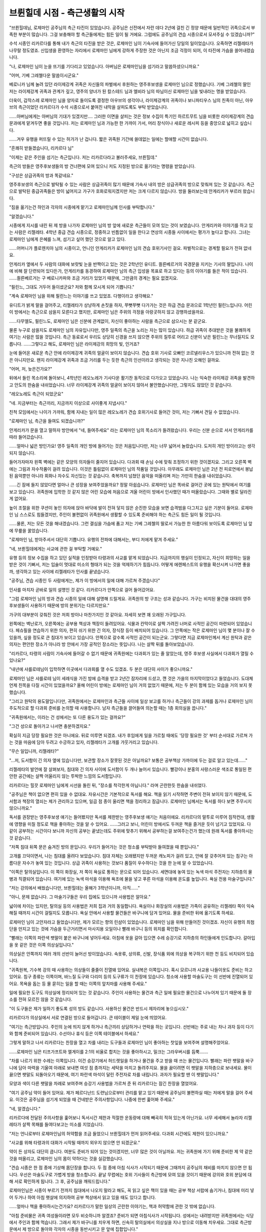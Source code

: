 ===============================
브륀힐데 시점 - 측근생활의 시작
===============================

.. image:: _static/Book2-Cover.png

"브륀힐데님, 로제마인 공주님의 측근 타진이 있었습니다. 공주님은 신전에서 자란 데다 2년에 걸친 긴 정양 때문에 일반적인 귀족으로서 부족한 부분이 많습니다. 그걸 보충해야 할 측근들에게는 힘든 일이 될 거에요. 그럼에도 공주님의 견습 시종으로서 모셔주실 수 있겠습니까?"

수석 시종인 리카르다를 통해 내가 측근의 타진을 받은 것은, 로제마인 님이 기숙사에 들어가신 당일의 일이었습니다. 오죽하면 리젤레타가 나무랄 정도였죠. 신입생을 환영하는 자리에서 로제마인 님에게 강하게 주장한 것은 아닌지 조금 걱정이 되어, 이 타진에 가슴을 쓸어내렸습니다.

"나, 로제마인 님이 눈을 뜨기를 기다리고 있었습니다. 아버님은 로제마인님을 섬기라고 말씀하셨으니까요."

"어머, 기베 그레첼다운 말씀이시군요."

베로니카 님께 눌려 있던 라이제강계 귀족은 자신들의 파벌에서 후원하는 영주후보생을 로제마인 님으로 정했습니다. 기베 그레첼의 딸인 저는 라이제강계 귀족과 관계가 깊고, 영주의 양녀가 된 칼스테드 님과 엘비라 님의 따님이신 로제마인 님을 빛내라는 명을 받았습니다.

더욱이, 갑작스레 로제마인 님을 양자로 들이도록 결정한 아우브의 생각이나, 라이제강계의 귀족이나 보니파티우스 님의 친족이 아닌, 아우브의 측근이었던 리카르다가 수석 시종으로서 붙여진 내막을 살피도록도 부탁 받았습니다. 

......아버님에게는 아버님의 기대가 있겠지만.... 그러한 이면을 살피는 것은 정보 수집이 특기인 하르트무트 님을 비롯한 라이제강계의 견습 문과에게 맡겨두면 좋을 것입니다. 저는 로제마인 님과 가능한 한 가까이 가서, 머리 장식이나 새로운 레시피 등을 중앙으로 넓히고 싶습니다. 

......겨우 유행을 퍼뜨릴 수 있는 허가가 난 겁니다. 짧은 귀족원 기간에 쓸데없는 일에는 할애할 시간이 없습니다.

"흔쾌히 받들겠습니다, 리카르다 님"

"이제는 같은 주인을 섬기는 측근입니다. 저는 리카르다라고 불러주세요, 브륀힐데."

측근의 방들은 영주후보생들의 방 건너편에 모여 있으니 저도 지정된 방으로 옮기라는 명령을 받았습니다.

"구성은 상급귀족의 방과 똑같네요."

영주후보생의 측근으로 발탁될 수 있는 사람은 상급귀족이 많기 때문에 기숙사 내의 방은 상급귀족의 방으로 맞춰져 있는 것 같습니다. 측근으로 발탁된 중급귀족들은 방이 넓어지고 가구가 호화로워지겠지만 저는 크게 다르지 않습니다. 방을 둘러보는데 안게리카가 부르러 왔습니다.

"짐을 옮기는건 하인과 각자의 시종에게 맡기고 로제마인님께 인사를 부탁합니다."

"알겠습니다."

시종에게 지시를 내린 뒤 제 방을 나가자 로제마인 님의 방 앞에 새로운 측근들이 모여 있는 것이 보였습니다. 안게리카와 이야기를 하고 있는 사람은 리젤레타. 4학년 중급 견습 시종으로, 정중하고 빈틈없이 일을 한다고 연상의 시종들 사이에서는 평가가 높다고 합니다. 그녀는 로제마인 님에게 은혜를 느껴, 섬기고 싶어 했던 것으로 알고 있다.

......어머니가 플로렌치아 님의 시종이고, 언니인 안게리카가 로제마인 님의 견습 호위기사인 걸요. 파벌적으로는 경계할 필요가 전혀 없네요.

안게리카 옆에서 두 사람의 대화에 보랏빛 눈을 반짝이고 있는 것은 2학년인 유디트. 쾰른베르거의 국경문을 지키는 기사의 딸입니다. 나이에 비해 잘 단련되어 있다든가, 안게리카를 동경하여 로제마인 님의 측근 입성을 목표로 하고 있다는 등의 이야기를 들은 적이 있습니다. ......쾰른베르거는 구 베로니카파와 조금 거리가 있었기 때문에, 그만큼의 경계는 필요 없겠지요.

"필린느, 그대도 거두어 들이셨군요? 저와 함께 모시게 되어 기쁩니다."

"계속 로제마인 님을 위해 필린느는 이야기를 쓰고 있었죠. 다행이라고 생각해요."

유디트가 밝게 말을 걸어주고, 리젤레타가 상냥하게 손짓을 하자, 쭈뼛쭈뼛 다가가는 것은 하급 견습 문과으로 1학년인 필린느입니다. 어린이 방에서는 측근으로 삼을지 모른다고 했지만, 로제마인 님은 주위의 걱정을 아랑곳하지 않고 강행하셨을까요.

......다무엘도, 필린느도, 로제마인 님은 신분에 관계없이, 자신이 좋아하는 사람을 측근으로 삼으시는 분 같군요.

물론 누구로 삼을지도 로제마인 님의 자유입니다만, 영주 일족의 측근을 노리는 자는 많이 있습니다. 하급 귀족이 추대받은 것을 불쾌하게 여기는 사람은 많을 것입니다. 측근 동료로서 우리도 상당히 신경을 쓰지 않으면 주위의 질투로 어리고 신분이 낮은 필린느는 무너질지도 모릅니다. ......그렇다고 해도, 로제마인 님은 라이제강의 희망의 빛, 인거죠?

눈에 들어온 새로운 측근 안에 라이제강계 귀족의 얼굴이 보이지 않습니다. 견습 호위 기사로 오빠인 코르넬리우스가 있으니까 전혀 없는 것은 아니지만요. 왠지 라이제강계 귀족과 조금 거리를 두는 듯한 측근의 인선이라고 생각되는 것은 지나친 오해인 걸까요.

"어머, 저, 늦은건가요?"

뒤에서 들린 목소리에 돌아보니, 4학년인 레오노레가 기사다운 활기찬 동작으로 다가오고 있었습니다. 나는 익숙한 라이제강 귀족을 발견하고 안도의 한숨을 내쉬었습니다. 너무 라이제강계 귀족의 얼굴이 보이지 않아서 불안했습니다만, 그렇지도 않았던 것 같습니다. 

"레오노레도 측근이 되었군요"

"네. 지금부터는 측근끼리, 지금까지 이상으로 사이좋게 지냅시다."

친척 모임에서는 나이가 가까워, 함께 지내는 일이 많은 레오노레가 견습 호위기사로 들어간 것이, 저는 기뻐서 견딜 수 없었습니다.



"로제마인 님, 측근을 들여도 되겠습니까?"

안게리카가 문을 열고 말하자 방안에서 "네, 들여주세요" 라는 로제마인 님의 목소리가 들려왔습니다. 우리는 신분 순으로 서서 안게리카를 따라 들어갔습니다.

......얼마나 넓은 방인가요! 영주 일족의 개인 방에 들어가는 것은 처음입니다만, 저는 너무 넓어서 놀랐습니다. 도저히 개인 방이라고는 생각되지 않습니다.

들어가자마자 왼쪽 벽에는 같은 모양의 의자들이 줄지어 있습니다. 다과회 때 손님 수에 맞춰 조정하기 위한 것이겠지요. 그리고 오른쪽 벽에는 그림과 자수작품이 걸려 있습니다. 이것은 틀림없이 로제마인 님의 작품일 것입니다. 아무래도 로제마인 님은 2년 전 피로연에서 봉납된 음악뿐만 아니라 회화나 자수도 자신있는 것 같습니다. 축복까지 넘쳤던 음악을 떠올리며 저는 가만히 한숨을 내쉬었습니다.

......긴 잠에 들지 않았다면 얼마나 큰 성장을 보여주었을까요? 정말 아쉽습니다. 로제마인 님은 똑바로 걸어간 곳에 있는 원탁에서 여기를 보고 있습니다. 귀족원에 입학한 것 같지 않은 어린 모습에 처음으로 겨울 어린이 방에서 인사했던 때가 떠올랐습니다. 그때와 별로 달라진 게 없어요.

높이 조절을 위한 쿠션이 놓인 의자에 앉아 바닥에 발이 전혀 닿지 않은 순진한 모습을 보면 습격범을 다그치고 싶은 기분이 들어요. 로제마인 님 스스로도 힘들겠지만, 주인이 불편없이 귀족원에서 생활할 수 있도록 준비해야 하는 측근도 힘든 일이 될 것입니다.

......물론, 저는 모든 것을 해내겠습니다. 그런 결심을 가슴에 품고 저는 기베 그레첼의 딸로서 가능한 한 아름다워 보이도록 로제마인 님 앞에 무릎을 꿇었습니다.

"로제마인 님, 받아주셔서 대단히 기쁩니다. 유행의 전파에 대해서는, 부디 저에게 맡겨 주세요."

"네, 브륀힐데에게는 사교에 관한 걸 부탁할 거예요."

유행 등의 정보 수집을 하고 있던 실적을 인정받아 타령과의 사교를 맡게 되었습니다. 지금까지의 행실이 인정되고, 자신이 희망하는 일을 받은 것이 기뻐서, 저는 입술이 멋대로 미소의 형태가 되는 것을 억제하기가 힘듭니다. 어떻게 에렌페스트의 유행을 확산시켜 나가면 좋을까, 생각하고 있는 사이에 리젤레타가 인사를 끝냈습니다.

"공주님, 견습 시종인 두 사람에게는, 제가 이 방에서의 일에 대해 가르쳐 주겠습니다"

인사를 마치자 곧바로 일의 설명인 것 같다. 리카르다가 안쪽으로 걸어 들어갔어요.

"그럼 로제마인 님의 방과 견습 시종의 일에 대해 설명해 드릴게요. 귀족원의 방 구조는 성과 같습니다. 가구는 비치된 물건을 대대의 영주 후보생들이 사용하기 때문에 방의 분위기는 다르지만요."

가구의 대부분이 갖춰진 것은 저희 방이나 마찬가지인 것 같아요. 자세히 보면 꽤 오래된 가구입니다.

왼쪽에는 벽난로가, 오른쪽에는 공부용 책상과 책장이 들려있어요. 식물과 칸막이로 살짝 가려진 너머로 사적인 공간이 마련되어 있었습니다. 페슈필을 연습하기 위한 의자, 편히 쉬기 위한 긴 의자, 장식장 등이 배치되어 있습니다. 그 안쪽에는 작은 로제마인 님이 몇 분이나 잘 수 있을까, 싶을 정도로 큰 침대가 보이고 있습니다. 안쪽으로 갈수록 사적인 공간이 되는군요. 그렇다면 지금 로제마인께서 계신 원탁과 같은 의자는 편안한 장소가 아니라 방 안에서 가장 공적인 장소라는 뜻입니다. 나는 살짝 뒤를 돌아보았습니다.

"리카르다, 타령의 사람이 기숙사에 들어갈 수 없기 때문에 귀족원에는 다과회가 있는 줄 알았는데, 영주 후보생 사실에서 다과회가 열릴 수 있나요?"

"내년에 샤를로테님이 입학하면 이곳에서 다과회를 열 수도 있겠죠. 두 분은 대단히 사이가 좋으니까요."

로제마인 님은 샤를로테 님이 세례식을 가진 밤에 습격을 받고 2년간 잠자리에 드셨고, 깬 것은 가을의 마지막이었다고 들었습니다. 도대체 언제 친목을 다질 시간이 있었을까요? 올해 어린이 방에는 로제마인 님이 거의 없었기 때문에, 저는 두 분이 함께 있는 모습을 거의 보지 못했습니다.

"그리고 원탁의 용도말입니다만, 귀족원에서는 로제마인과 측근들 사이에 일상 보고를 하거나 측근들이 강의 과제를 돕거나 로제마인 님이 주도적으로 할 다과회 준비를 논의할 때 사용합니다. 남자 측근들을 끌어들여 의논할 때는 1층 회의실을 씁니다."

"귀족원에서는, 이라는 건 성에서는 또 다른 용도가 있는 걸까요?"

"그건 성으로 돌아가고 나서면 충분하겠지요."

확실히 지금 당장 필요한 것은 아니에요. 뒤로 미루면 되겠죠. 내가 후임에게 일을 가르칠 때에도 '당장 필요한 것' 부터 순서대로 가르쳐 가는 것을 마음에 담아 두려고 수긍하고 있자, 리젤레타가 고개를 갸웃거리고 있습니다.

"무슨 일입니까, 리젤레타?"

"...저, 도서함이 긴 의자 옆에 있습니다만, 보관할 장소가 잘못된 것은 아닐까요? 보통은 공부책상 가까이에 두는 걸로 알고 있는데......"

리젤레타의 발언에 잘 살펴보자, 침대와 긴 의자 사이에 도서함이 두 개나 늘어서 있습니다. 빨강이나 분홍의 사랑스러운 색조로 통일된 편안한 공간에는 살짝 어울리지 않는 투박한 느낌의 도서함입니다.

리카르다는 힐끗 로제마인 님에게 시선을 돌린 뒤, "장소를 착각한게 아닙니다." 라며 곤란한듯 한숨을 내쉬었다.

"공주님은 책이 없으면 편히 있을 수 없대요. 자유시간은 기본적으로 독서를 해요. 책을 읽기 시작하면 주변이 전혀 보이지 않기 때문에, 도서함과 책장의 열쇠는 제가 관리하고 있으며, 일곱 점 종이 울리면 책을 정리하고 잠급니다. 로제마인 님께서는 독서를 하다 보면 주무시지 않으니까요."

독서를 권장받는 영주후보생 얘기는 들어봤지만 독서를 제한받는 영주후보생 얘기는 처음이에요. 리카르다의 말투로 미루어 짐작컨대, 생활에 영향을 미칠 정도로 책을 좋아하는 것을 알 수 있어요. ......그러고 보니, 어린이 방에서도 두꺼운 책을 즐거운 듯이 넘기고 있었지요. 다 같이 공부하는 시간이다 보니까 자신의 공부는 끝냈는데도 주위에 맞추기 위해서 공부하는걸 보여주는건가 했는데 원래 독서를 좋아하시는 것 같습니다.

"저쪽 침대 뒤쪽 문은 숨겨진 방의 문입니다. 우리가 들어가는 것은 청소를 부탁받아 들여졌을 때 뿐입니다."

고개를 끄덕이면서, 나는 침대를 올려다 보았습니다. 침대 자체는 오래됐지만 두꺼운 캐노피가 걸려 있고, 안에 잘 갖추어져 있는 침구는 아름다운 자수가 놓여 있는 것입니다. 상급 귀족이 사용하는 것보다 품질이 우수하다는 것을 한 눈에 알 수 있었습니다.

"이쪽은 탈의실입니다. 이 쪽이 화장실, 저 쪽이 욕실로 통하는 문으로 되어 있습니다. 세면대에 놓여 있는 녹색 마석 주전자는 지하층의 물병과 직결되어 있습니다. 여기에 있는 녹색 마석을 이용해 욕조에 물을 넣고 푸른 마석을 이용해 온도를 높입니다. 욕실 전용 마술구입니다."

"저는 강의에서 배웠습니다만, 브륀힐데는 올해가 3학년이니까, 아직......"

"아니, 문제 없습니다. 그 마술기구들은 우리 집에도 있으니까 사용법은 알아요."

넓이에 차이는 있지만, 탈의실 등의 사용법은 저희 집과 거의 동일합니다. 욕실이나 화장실의 사용법은 가족이 공유하는 리젤레타 쪽이 익숙해질 때까지 시간이 걸릴지도 모릅니다. 욕실 안에서 사용할 물건들은 바구니에 담겨 있어요. 물을 준비한 뒤에 옮기도록 하세요.

로제마인 님이 고안자라고 들었습니다만, 제가 모르는 향의 린샴이 있었습니다. 로제마인 님을 위해 만들어진 것이겠죠. 자신이 유행의 최첨단을 만지고 있는 것에 가슴을 두근거리면서 마사지용 오일이나 빨래 바구니 등의 위치를 확인합니다.

"빨래는 이쪽의 파란색 팻말이 붙은 바구니에 넣어두세요. 아침에 옷을 갈아 입으면 수레 승강기로 지하층의 하인들에게 인도합니다. 갈아입을 옷 같은 것은 이쪽 의상실입니다."

의상실은 안쪽까지 여러 개의 선반이 늘어선 방이었습니다. 속옷류, 상의류, 신발, 장식품 외에 의상을 복구하기 위한 천 등도 비치되어 있습니다.

"귀족원복, 기수복 강의 때 사용하는 의상들이 줄줄이 진열돼 있어요. 실내복은 이쪽입니다. 혹시 모르니까 사교용 나들이옷도 준비는 하고 있어요. 침구 종류는 이쪽이며, 바느질 도구와 다리미 등의 도구류가 이 찬장에 있습니다. 청소에 사용할 마술도구는 이 선반에 진열되어 있어요. 목욕을 돕는 등 물 묻히는 일을 할 때는 이쪽의 앞치마를 사용해 주세요."

일에 필요한 도구도 의상실에 정리되어 있는 것 같습니다. 주인이 사용하는 물건과 측근 일에 필요한 물건으로 나누어져 있기 때문에 둘 장소를 전혀 모르진 않을 것 같습니다.

"이 도구들은 제가 일하기 좋도록 성의 방도 같습니다. 사용하신 물건은 반드시 제자리에 놓으십시오."

리카르다가 의상실에서 서로 연결된 방으로 들어갑니다. 큰 테이블이 제일 눈에 띄었어요.

"여기는 측근방입니다. 주인의 눈에 띄지 않게 하거나 측근끼리 상담하거나 연락을 하는 곳입니다. 선반에는 주로 내는 차나 과자 등이 다기와 함께 준비되어 있습니다. 수선이나 휴식 등은 이쪽 테이블에서 하세요."

그렇게 말하고 나서 리카르다는 찬장을 열고 차를 내리는 도구들과 로제마인 님이 좋아하는 찻잎을 보여주며 설명해주었어요.

......로제마인 님은 티프가프트와 엘게이를 2:1의 비율로 합치는 것을 좋아하시고, 밀크는 그라우버시를 듬뿍.......

"차를 나르기 위한 수레는 이쪽입니다. 이건 승강기에서 허드렛일을 하거나 물건을 주고 받을 때 쓰는 물건입니다. 빨래는 파란 팻말을 바구니에 담아 마력을 기울여 아래로 보내면 여섯 점 종까지는 세탁을 마치고 돌려주지요. 물을 끓이려면 이 팻말을 지하층으로 보내세요. 물이 끓으면 팻말도 되돌아오기 때문에, 여기 파란색 마석이 달린 주전자로 차를 내립니다. 과자가 필요할 땐 이 팻말입니다."

모양과 색이 다른 팻말을 차례로 보여주며 승강기 사용법을 가르쳐 준 뒤 리카르다는 잠긴 찬장을 열었어요.

"여기 공주님 약이 들어 있어요. 제가 페르디난드 도련님으로부터 관리를 맡고 있기 때문에 공주님이 불편하실 때는 저에게 말을 걸어 주세요. 이것은 공주님을 섬기게 되었을 때 건네받은 주의사항입니다. 나중에 한번 훑어봐 주세요."

"네, 알겠습니다."

리카르다에 전달된 주의사항을 훑어보니 독서시간 제한과 적절한 운동량에 대해 빼곡히 적혀 있는게 아닌가요. 너무 세세해서 놀라자 리젤레타가 살짝 목패를 들여다보고는 미소를 지었습니다.

"저는 언니로부터 로제마인님의 허약함을 조금 들었으니 브륀힐데가 먼저 읽어주세요. 다과회 시간에도 제한이 있으니까요."

"사교를 위해 타령과의 대화가 시작될 때까지 외우지 않으면 안 되겠군요."

약이 든 상자도 대단히 큽니다. 여분도 준비가 되어 있는 것이겠지만, 너무 많은 것이 아닐까요. 저는 귀족원에 가기 위해 준비한 제 약 같은 것을 떠올리고, 로제마인 님의 몸이 약하다는 것을 실감했습니다.

"견습 시종은 한 점 종에 기상해 몸단장을 합니다. 두 점 종에 아침 식사가 시작되기 때문에 그때까지 공주님의 채비를 마치지 않으면 안 됩니다. 우선은 마술도구로 가볍게 방을 청소합니다. 끝날 무렵에는 호위 기사들이 측근방에 모여 있을 것이기 때문에 강의와 호위 분담에 대해 서로 확인하게 됩니다. 그 후, 공주님을 깨워드립니다."

로제마인님은 시종이 부르기 전까지 침대에서 나오지 말라고 해도, 꼭 읽고 싶은 책이 있을 때는 공부 책상 서랍에 숨기거나, 침대에 미리 넣어 두거나 하여 아침 햇살에 의지하여 공부 책상에서 읽고 있을 때도 있다고 합니다.

......얼마나 책을 좋아하시는건가요? 리카르다가 말한 일상의 곤란한 이야기는, 책과 허약함에 관한 것 밖에 없습니다.

"아침 준비물은 귀족 여성들이라면 모두 비슷하니까 알겠죠? 준비가 되면 아침식사가 시작됩니다. 성에서는 내려받지만 귀족원에서는 식당에서 주인과 함께 먹습니다. 그래서 제가 바구니를 치우게 하면, 신속히 탈의실에서 의상실을 지나 방으로 이동해 치우세요. 그대로 측근방 문에서 제 방으로 돌아와 각자의 시종을 동반시키고 문 앞에 집합입니다."

로제마인 님과 리카르다가 거울을 확인하고 방을 나올 때까지 식당으로 갈 준비를 갖추지 않으면 안 될 것 같습니다. 우아하게 해내기 위해서는 자신의 옆사람과도 협의가 필요하게 됩니다.

"아침 식사 후에는 강의에 참석할 준비를 하고 다목적 홀로 이동합니다. 이 시간에 공주님이 독서를 시작하시면 강의에 데리고 나오기가 힘듭니다. 다목적 홀에서 다른 학생들과 교류를 할 수 있도록 신경 써주세요. 공주님은 몸이 약하고, 2년의 부재가 있기 때문에 다른 사람과의 교류가 압도적으로 적으니까요."

"확실히 타령과의 사교 전에, 에렌페스트의 학생과의 교류도 필요하겠지요."

현재 1학년, 2학년, 3학년만은 어린이 방에서 한 겨울을 함께 보냈습니다만, 상급생이 함께 보낸 시간은 귀족원으로의 출발 전과 합쳐서 10일 정도만 함께 보냈겠지요.

"브륀힐데, 무엇보다 측근들과 친숙해지는 것부터 시작할 필요가 있지 않을까요? 로제마인님에게는 대부분 새로운 멤버이니까요. 친해질 때까지는 방에서 편히 있는 것도 어려울 것입니다."

리젤레타의 말에, 나는 공감을 담아 고개를 끄덕였다. 저도 시종이 바뀌면 한동안 서로 상황을 살피거나 호흡이 맞지 않아 기분이 흔들리는 일이 있거나 해서 제 방에 있어도 편안하지 못할 때가 있습니다. 그럴 때는 비밀의 방에서 마음을 가라앉힙니다만, 틀어박혀 있어서는 언제까지나 익숙해지지 않습니다. 로제마인 님은 둘러싸고 있는 측근의 인원수가 다르기 때문에, 제 경우보다 더욱 안정되지 않을 것입니다. 로제마인 님의 측근들이 떠올랐습니다. 귀족원으로 이동하기 전부터 모시고 있는 사람은 리카르다, 코르넬리우스, 안게리카 세 명 뿐입니다.

"리젤레타는 안게리카의 여동생으로 생김새가 무척 닮았습니다. 저보다 로제마인 님이 친숙해지는 것도 빠를거라고 생각합니다. 당분간, 맨살에 접하는 일은 리카르다와 리젤레타에게 맡기고, 나는 소품의 준비나 뒷정리등을 우선적으로 하는 것은 어떨까요?"

"알겠습니다. 브륀힐데는 로제마인 님이 사교를 맡기고 계셨기 때문에, 그 쪽을 우선적으로 해주십시오. 중급귀족인 저보다, 상급귀족인 브륀힐데가 잘 활약할 수 있다고 생각합니다."

리젤레타와의 사이에 내향과 외향의 일의 분담을 결정하고 있자, 리카르다가 탁탁 손뼉을 쳤다.

"잘 업무분담할 정도로 마음이 맞는 것 같아 다행이지만 이쪽의 설명이 먼저예요. 두 사람 모두 강의에서 돌아오면 시종의 복장으로 갈아입어 주세요. 그리고, 로제마인 님도 실내복으로 갈아 입힙니다. 그 다음은 저녁 식사까지 당신들도 자유시간입니다."

자유시간이라고는 해도, 강의 종료로부터 저녁까지는 거의 시간이 없겠지요.

"식후에는 목욕 준비를 하고, 목욕 도우미와 침대 준비로 나뉩니다. 그래요, 공주님은 마사지용 오일을 기분에 따라 바꾸므로 반드시 목욕 전에 질문해 주세요. 욕실에서 나온 후에는 한 명이 마사지, 다른 한 명은 욕실 정리 및 차 준비입니다. 로제마인 님의 목욕이 끝나면 견습은 해산해도 상관없어요."

목욕을 마치고 나면 로제마인 님은 차를 마시거나 독서를 하거나 다음날 강의 예습을 하며 취침시간까지 보내게 된다고 합니다.

"견습 기간은 마쳤을 것이기 때문에, 여러분의 자유 시간을 어찌 보내는지, 취침 시간에 대해서는 엄격하게 말하지 않겠습니다만, 다음날 지장이 없을 시간에 취침하도록 하십시오."

"네, 알고 있습니다."




"......라고 성에서의 로제마인 님의 생활을 돌보고 있던 리카르다로부터 하루의 흐름에 대해 설명받았습니다만......"

내가 컵을 들고 리젤레타를 보자, 리젤레타가 내준 쿠키를 손에 들고 후훗하고 웃었니다.

"실제로는 절대 그대로 흘러가지 않았죠? 성에서는 또 다른가요?"

"도서관 때문에 분투할 필요가 없는 걸요. 꽤나 다르죠."

성적 향상 위원회의 활동과 빌프리트 님의 말씀에 의해 분발한 로제마인 님이 시종의 기상 시간보다 일찍부터 일어나 문제집을 만들고 있거나, 페르디난드 님의 주의사항을 잘 읽기 전에 음악 선생님들과의 다과회 예정이 생기거나, 이미 엉망진창입니다. 나날이 시종으로서 능력이 향상되고 있다는 생각이 들 정도로 휘둘리고 있습니다.

"로제마인 님은, 슬슬 강의를 마치셨겠군요? 그 집중력이 정말 놀랍습니다."

"네. 도서관에 동행할 측근이 필요하니 우리도 무척 급한 기분이 드네요."

로제마인 님이 필린느와 원탁에서 참고서 작성에 힘쓰시는 동안 저는 측근방에서 리젤레타와 짧은 휴식을 받아 차를 마시며 나지막하게 서로 웃었습니다.

귀족원은 이제 막 시작했어요. 




